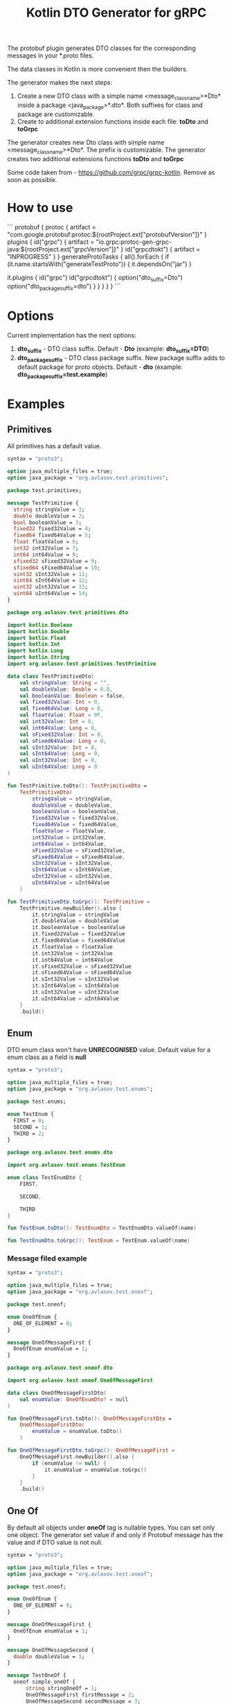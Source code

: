 #+TITLE: Kotlin DTO Generator for gRPC

The protobuf plugin generates DTO classes for the corresponding messages in your *.proto files.

The data classes in Kotlin is more convenient then the builders.

The generator makes the next steps:
1. Create a new DTO class with a simple name <message_class_name>*Dto* inside a package <java_package>*.dto*. Both suffixes for class and package are customizable.
2. Create to additional extension functions inside each file: *toDto* and *toGrpc*

The generator creates new Dto class with simple name <message_class_name>*Dto*. The prefix is customizable.
The generator creates two additional extensions functions *toDto* and *toGrpc*

Some code taken from - https://github.com/grpc/grpc-kotlin. Remove as soon as possible.

* How to use

```
protobuf {
    protoc {
        artifact = "com.google.protobuf:protoc:${rootProject.ext["protobufVersion"]}"
    }
    plugins {
        id("grpc") {
            artifact = "io.grpc:protoc-gen-grpc-java:${rootProject.ext["grpcVersion"]}"
        }
        id("grpcdtokt") {
            artifact = "INPROGRESS"
        }
    }
    generateProtoTasks {
        all().forEach {
            if (it.name.startsWith("generateTestProto")) {
                it.dependsOn("jar")
            }

            it.plugins {
                id("grpc")
                id("grpcdtokt") {
                    option("dto_suffix=Dto")
                    option("dto_package_suffix=dto")
                }
            }
        }
    }
}
```

* Options

Current implementation has the next options:
1. *dto_suffix* - DTO class suffix. Default - *Dto* (example: *dto_suffix=DTO*)
2. *dto_package_suffix* - DTO class package suffix. New package suffix adds to default package for proto objects. Default - *dto* (example: *dto_package_suffix=test.example*)


* Examples
** Primitives

All primitives has a default value.

#+BEGIN_SRC protobuf
syntax = "proto3";

option java_multiple_files = true;
option java_package = "org.avlasov.test.primitives";

package test.primitives;

message TestPrimitive {
  string stringValue = 1;
  double doubleValue = 2;
  bool booleanValue = 3;
  fixed32 fixed32Value = 4;
  fixed64 fixed64Value = 5;
  float floatValue = 6;
  int32 int32Value = 7;
  int64 int64Value = 8;
  sfixed32 sFixed32Value = 9;
  sfixed64 sFixed64Value = 10;
  sint32 sInt32Value = 11;
  sint64 sInt64Value = 12;
  uint32 uInt32Value = 13;
  uint64 uInt64Value = 14;
}
#+END_SRC

#+BEGIN_SRC kotlin
package org.avlasov.test.primitives.dto

import kotlin.Boolean
import kotlin.Double
import kotlin.Float
import kotlin.Int
import kotlin.Long
import kotlin.String
import org.avlasov.test.primitives.TestPrimitive

data class TestPrimitiveDto(
    val stringValue: String = "",
    val doubleValue: Double = 0.0,
    val booleanValue: Boolean = false,
    val fixed32Value: Int = 0,
    val fixed64Value: Long = 0,
    val floatValue: Float = 0F,
    val int32Value: Int = 0,
    val int64Value: Long = 0,
    val sFixed32Value: Int = 0,
    val sFixed64Value: Long = 0,
    val sInt32Value: Int = 0,
    val sInt64Value: Long = 0,
    val uInt32Value: Int = 0,
    val uInt64Value: Long = 0
)

fun TestPrimitive.toDto(): TestPrimitiveDto =
	TestPrimitiveDto(
		stringValue = stringValue,
		doubleValue = doubleValue,
		booleanValue = booleanValue,
		fixed32Value = fixed32Value,
		fixed64Value = fixed64Value,
		floatValue = floatValue,
		int32Value = int32Value,
		int64Value = int64Value,
		sFixed32Value = sFixed32Value,
		sFixed64Value = sFixed64Value,
		sInt32Value = sInt32Value,
		sInt64Value = sInt64Value,
		uInt32Value = uInt32Value,
		uInt64Value = uInt64Value
	)

fun TestPrimitiveDto.toGrpc(): TestPrimitive =
	TestPrimitive.newBuilder().also {
    	it.stringValue = stringValue
    	it.doubleValue = doubleValue
    	it.booleanValue = booleanValue
    	it.fixed32Value = fixed32Value
    	it.fixed64Value = fixed64Value
    	it.floatValue = floatValue
    	it.int32Value = int32Value
    	it.int64Value = int64Value
    	it.sFixed32Value = sFixed32Value
    	it.sFixed64Value = sFixed64Value
    	it.sInt32Value = sInt32Value
    	it.sInt64Value = sInt64Value
    	it.uInt32Value = uInt32Value
    	it.uInt64Value = uInt64Value
    }
    .build()
#+END_SRC
** Enum
DTO enum class won't have *UNRECOGNISED* value.
Default value for a enum class as a field is *null*


#+BEGIN_SRC protobuf
syntax = "proto3";

option java_multiple_files = true;
option java_package = "org.avlasov.test.enums";

package test.enums;

enum TestEnum {
  FIRST = 0;
  SECOND = 1;
  THIRD = 2;
}
#+END_SRC

#+BEGIN_SRC kotlin
package org.avlasov.test.enums.dto

import org.avlasov.test.enums.TestEnum

enum class TestEnumDto {
    FIRST,

    SECOND,

    THIRD
}

fun TestEnum.toDto(): TestEnumDto = TestEnumDto.valueOf(name)

fun TestEnumDto.toGrpc(): TestEnum = TestEnum.valueOf(name)
#+END_SRC

*** Message filed example

#+BEGIN_SRC protobuf
syntax = "proto3";

option java_multiple_files = true;
option java_package = "org.avlasov.test.oneof";

package test.oneof;

enum OneOfEnum {
  ONE_OF_ELEMENT = 0;
}

message OneOfMessageFirst {
  OneOfEnum enumValue = 1;
}
#+END_SRC

#+BEGIN_SRC kotlin
package org.avlasov.test.oneof.dto

import org.avlasov.test.oneof.OneOfMessageFirst

data class OneOfMessageFirstDto(
    val enumValue: OneOfEnumDto? = null
)

fun OneOfMessageFirst.toDto(): OneOfMessageFirstDto =
	OneOfMessageFirstDto(
		enumValue = enumValue.toDto()
	)

fun OneOfMessageFirstDto.toGrpc(): OneOfMessageFirst =
	OneOfMessageFirst.newBuilder().also {
        if (enumValue != null) {
            it.enumValue = enumValue.toGrpc()
        }
    }
    .build()
#+END_SRC
** One Of
By default all objects under *oneOf* tag is nullable types. You can set only one object.
The generator set value if and only if Protobuf message has the value and if DTO value is not null.

#+BEGIN_SRC protobuf
syntax = "proto3";

option java_multiple_files = true;
option java_package = "org.avlasov.test.oneof";

package test.oneof;

enum OneOfEnum {
  ONE_OF_ELEMENT = 0;
}

message OneOfMessageFirst {
  OneOfEnum enumValue = 1;
}

message OneOfMessageSecond {
  double doubleValue = 1;
}

message TestOneOf {
  oneof simple_oneOf {
      string stringOneOf = 1;
      OneOfMessageFirst firstMessage = 2;
      OneOfMessageSecond secondMessage = 3;
  }
}
#+END_SRC

#+NAME: OneOfEnum
#+BEGIN_SRC kotlin
package org.avlasov.test.oneof.dto

import org.avlasov.test.oneof.OneOfEnum

enum class OneOfEnumDto {
    ONE_OF_ELEMENT
}

fun OneOfEnum.toDto(): OneOfEnumDto = OneOfEnumDto.valueOf(name)

fun OneOfEnumDto.toGrpc(): OneOfEnum = OneOfEnum.valueOf(name)
#+END_SRC

#+NAME: OneOfMessageFirst
#+BEGIN_SRC kotlin
package org.avlasov.test.oneof.dto

import org.avlasov.test.oneof.OneOfMessageFirst

data class OneOfMessageFirstDto(
    val enumValue: OneOfEnumDto? = null
)

fun OneOfMessageFirst.toDto(): OneOfMessageFirstDto =
	OneOfMessageFirstDto(
		enumValue = enumValue.toDto()
	)

fun OneOfMessageFirstDto.toGrpc(): OneOfMessageFirst =
	OneOfMessageFirst.newBuilder().also {
        if (enumValue != null) {
            it.enumValue = enumValue.toGrpc()
        }
    }
    .build()
#+END_SRC

#+NAME: OneOfMessageSecond
#+BEGIN_SRC kotlin
package org.avlasov.test.oneof.dto

import kotlin.Double
import org.avlasov.test.oneof.OneOfMessageSecond

data class OneOfMessageSecondDto(
    val doubleValue: Double = 0.0
)

fun OneOfMessageSecond.toDto(): OneOfMessageSecondDto =
	OneOfMessageSecondDto(
		doubleValue = doubleValue
	)

fun OneOfMessageSecondDto.toGrpc(): OneOfMessageSecond =
	OneOfMessageSecond.newBuilder().also {
    	it.doubleValue = doubleValue
    }
    .build()
#+END_SRC

#+NAME: TestOneOf
#+BEGIN_SRC kotlin
package org.avlasov.test.oneof.dto

import kotlin.String
import org.avlasov.test.oneof.TestOneOf

data class TestOneOfDto(
    val stringOneOf: String? = null,
    val firstMessage: OneOfMessageFirstDto? = null,
    val secondMessage: OneOfMessageSecondDto? = null
)

fun TestOneOf.toDto(): TestOneOfDto =
	TestOneOfDto(
		stringOneOf = if (hasStringOneOf()) stringOneOf else null,
		firstMessage = if (hasFirstMessage()) firstMessage.toDto() else null,
		secondMessage = if (hasSecondMessage()) secondMessage.toDto() else null
	)

fun TestOneOfDto.toGrpc(): TestOneOf =
	TestOneOf.newBuilder().also {
        if (stringOneOf != null) {
            it.stringOneOf = stringOneOf
        }
        if (firstMessage != null) {
            it.firstMessage = firstMessage.toGrpc()
        }
        if (secondMessage != null) {
            it.secondMessage = secondMessage.toGrpc()
        }
    }
    .build()
#+END_SRC

** Optional

Any field marked as optional is nullable by default.

#+BEGIN_SRC protobuf
syntax = "proto3";

option java_multiple_files = true;
option java_package = "org.avlasov.test.optional";

package test.optional;

message OptionalObject {
  bool test = 1;
}

message TestOptional {
  optional OptionalObject optionalObject = 1;
  optional string str = 2;
}
#+END_SRC

#+NAME: OptionalObject
#+BEGIN_SRC kotlin
package org.avlasov.test.optional.dto

import kotlin.Boolean
import org.avlasov.test.optional.OptionalObject

data class OptionalObjectDto(
    val test: Boolean = false
)

fun OptionalObject.toDto(): OptionalObjectDto =
	OptionalObjectDto(
		test = test
	)

fun OptionalObjectDto.toGrpc(): OptionalObject =
	OptionalObject.newBuilder().also {
    	it.test = test
    }
    .build()
#+END_SRC

#+NAME: TestOptional
#+BEGIN_SRC kotlin
package org.avlasov.test.optional.dto

import kotlin.String
import org.avlasov.test.optional.TestOptional

data class TestOptionalDto(
    val optionalObject: OptionalObjectDto? = null,
    val str: String? = null
)

fun TestOptional.toDto(): TestOptionalDto =
	TestOptionalDto(
		optionalObject = if (hasOptionalObject()) optionalObject.toDto() else null,
		str = if (hasStr()) str else null
	)

fun TestOptionalDto.toGrpc(): TestOptional =
	TestOptional.newBuilder().also {
        if (optionalObject != null) {
            it.optionalObject = optionalObject.toGrpc()
        }
        if (str != null) {
            it.str = str
        }
    }
    .build()
#+END_SRC

** Repeated

By default all fields marked as repeated has default value *listOf()*. The content of the repeated list converts from gRPC -> DTO and vice versa.

#+BEGIN_SRC protobuf
syntax = "proto3";

option java_multiple_files = true;
option java_package = "org.avlasov.test.oneof";

package test.oneof;

enum OneOfEnum {
  ONE_OF_ELEMENT = 0;
}

message OneOfMessageFirst {
  OneOfEnum enumValue = 1;
}

message OneOfMessageSecond {
  double doubleValue = 1;
}

message TestOneOf {
  oneof simple_oneOf {
      string stringOneOf = 1;
      OneOfMessageFirst firstMessage = 2;
      OneOfMessageSecond secondMessage = 3;
  }
}
#+END_SRC

#+NAME: RepeatedObject
#+BEGIN_SRC kotlin
package org.avlasov.test.repeated.dto

import kotlin.Boolean
import org.avlasov.test.repeated.RepeatedObject

data class RepeatedObjectDto(
    val test: Boolean = false
)

fun RepeatedObject.toDto(): RepeatedObjectDto =
	RepeatedObjectDto(
		test = test
	)

fun RepeatedObjectDto.toGrpc(): RepeatedObject =
	RepeatedObject.newBuilder().also {
    	it.test = test
    }
    .build()
#+END_SRC

#+NAME: TestRepeated
#+BEGIN_SRC kotlin
package org.avlasov.test.repeated.dto

import kotlin.Int
import kotlin.String
import kotlin.collections.List
import org.avlasov.test.repeated.TestRepeated

data class TestRepeatedDto(
    val objects: List<RepeatedObjectDto> = listOf(),
    val strings: List<String> = listOf(),
    val ints: List<Int> = listOf()
)

fun TestRepeated.toDto(): TestRepeatedDto =
	TestRepeatedDto(
		objects = objectsList.map { it.toDto() },
		strings = stringsList,
		ints = intsList
	)

fun TestRepeatedDto.toGrpc(): TestRepeated =
	TestRepeated.newBuilder().also {
    	it.addAllObjects(objects.map { o -> o.toGrpc() })
    	it.addAllStrings(strings)
    	it.addAllInts(ints)
    }
    .build()
#+END_SRC

** Special scenarios
One of the special scenarios is the message that not generates as DTO. For example: type - *google.protobuf.Any*

*NOTE* At this moment the feature is not fully covered. Please, fill free to contribute or create an issue.

#+BEGIN_SRC protobuf
syntax = "proto3";

option java_multiple_files = true;
option java_package = "org.avlasov.test.special";

import "google/protobuf/any.proto";

package test.special;

message TestSpecial {
  string message = 1;
  repeated google.protobuf.Any details = 2;
}
#+END_SRC

#+NAME: TestSpecial
#+BEGIN_SRC kotlin
package org.avlasov.test.special.dto

import com.google.protobuf.Any
import kotlin.String
import kotlin.collections.List
import org.avlasov.test.special.TestSpecial

data class TestSpecialDto(
    val message: String = "",
    val details: List<Any> = listOf()
)

fun TestSpecial.toDto(): TestSpecialDto =
	TestSpecialDto(
		message = message,
		details = detailsList
	)

fun TestSpecialDto.toGrpc(): TestSpecial =
	TestSpecial.newBuilder().also {
    	it.message = message
    	it.addAllDetails(details)
    }
    .build()
#+END_SRC
